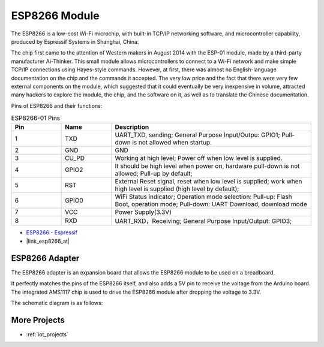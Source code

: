 .. _cpn_esp8266:

ESP8266 Module
=================

.. image:: img/37_esp8266.jpg
    :align: center

The ESP8266 is a low-cost Wi-Fi microchip, 
with built-in TCP/IP networking software, 
and microcontroller capability, produced by Espressif Systems in Shanghai, China.

The chip first came to the attention of Western makers in August 2014 with the ESP-01 module, 
made by a third-party manufacturer Ai-Thinker. 
This small module allows microcontrollers to connect to a Wi-Fi network and make simple TCP/IP connections using Hayes-style commands. 
However, at first, there was almost no English-language documentation on the chip and the commands it accepted. 
The very low price and the fact that there were very few external components on the module, 
which suggested that it could eventually be very inexpensive in volume, 
attracted many hackers to explore the module, 
the chip, and the software on it, as well as to translate the Chinese documentation.

Pins of ESP8266 and their functions:

.. image:: img/37_ESP8266_pinout.png


.. list-table:: ESP8266-01 Pins
   :widths: 25 25 100
   :header-rows: 1

   * - Pin	
     - Name	
     - Description
   * - 1	
     - TXD	
     - UART_TXD, sending; General Purpose Input/Outpu: GPIO1; Pull-down is not allowed when startup.
   * - 2	
     - GND
     - GND
   * - 3	
     - CU_PD	
     - Working at high level; Power off when low level is supplied.
   * - 4		
     - GPIO2
     - It should be high level when power on, hardware pull-down is not allowed; Pull-up by default;
   * - 5	
     - RST	
     - External Reset signal, reset when low level is supplied; work when high level is supplied (high level by default);
   * - 6	
     - GPIO0	
     - WiFi Status indicator; Operation mode selection: Pull-up: Flash Boot, operation mode; Pull-down: UART Download, download mode
   * - 7	
     - VCC	
     - Power Supply(3.3V)
   * - 8	
     - RXD	
     - UART_RXD，Receiving; General Purpose Input/Output: GPIO3;


* `ESP8266 - Espressif <https://www.espressif.com/en/products/socs/esp8266>`_
* |link_esp8266_at|

ESP8266 Adapter
---------------

.. image:: img/37_esp8266_adapter.png
    :width: 300
    :align: center

The ESP8266 adapter is an expansion board that allows the ESP8266 module to be used on a breadboard.

It perfectly matches the pins of the ESP8266 itself, and also adds a 5V pin to receive the voltage from the Arduino board. The integrated AMS1117 chip is used to drive the ESP8266 module after dropping the voltage to 3.3V.

The schematic diagram is as follows:

.. image:: img/37_sch_esp8266adapter.png


More Projects
---------------------------

* :ref:`iot_projects` 